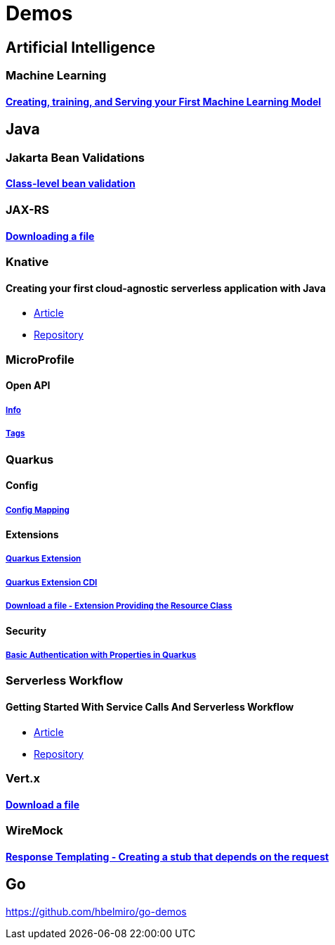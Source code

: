 = Demos

== Artificial Intelligence

=== Machine Learning

==== https://github.com/hbelmiro/demos/tree/main/tensorflow-train-and-serve[Creating, training, and Serving your First Machine Learning Model]

== Java

=== Jakarta Bean Validations

==== https://github.com/hbelmiro/classlevel-bean-validations-demo[Class-level bean validation]

=== JAX-RS

==== https://github.com/hbelmiro/jax-rs-download-file-demo[Downloading a file]

=== Knative

==== Creating your first cloud-agnostic serverless application with Java

* https://blog.kie.org/2022/09/creating-your-first-cloud-agnostic-serverless-application-with-java.html[Article]

* https://github.com/hbelmiro/knative-serving-quarkus-demo[Repository]

=== MicroProfile

==== Open API

===== https://github.com/hbelmiro/smallrye-openapi-info-demo[Info]

===== https://github.com/hbelmiro/mp-openapi-tags-demo[Tags]

=== Quarkus

==== Config

===== https://github.com/hbelmiro/quarkus-config-mapping-demo[Config Mapping]

==== Extensions

===== https://github.com/hbelmiro/quarkus-extension-demo[Quarkus Extension]

===== https://github.com/hbelmiro/quarkus-extension-cdi-demo[Quarkus Extension CDI]

===== https://github.com/hbelmiro/quarkus-extension-jax-rs-download-file-demo[Download a file - Extension Providing the Resource Class]

==== Security

===== https://github.com/hbelmiro/quarkus-basic-auth-properties-demo[Basic Authentication with Properties in Quarkus]

=== Serverless Workflow

==== Getting Started With Service Calls And Serverless Workflow

* https://blog.kie.org/2022/05/getting-started-with-service-calls-and-serverless-workflow.html[Article]
* https://github.com/hbelmiro/getting-started-with-serverless-workflow[Repository]

=== Vert.x

==== https://github.com/hbelmiro/vertx-download-file-demo[Download a file]

=== WireMock

==== https://github.com/hbelmiro/wiremock-response-templating-demo[Response Templating - Creating a stub that depends on the request]

== Go

https://github.com/hbelmiro/go-demos